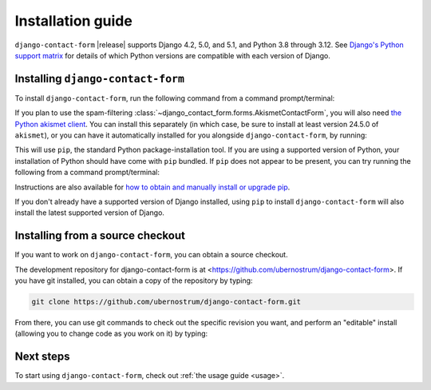.. _install:


Installation guide
==================

``django-contact-form`` |release| supports Django 4.2, 5.0, and 5.1, and Python
3.8 through 3.12. See `Django's Python support matrix
<https://docs.djangoproject.com/en/dev/faq/install/#what-python-version-can-i-use-with-django>`_
for details of which Python versions are compatible with each version of
Django.


Installing ``django-contact-form``
----------------------------------

To install ``django-contact-form``, run the following command from a command
prompt/terminal:

.. tab:: macOS/Linux/other Unix

   .. code-block:: shell

      python -m pip install django-contact-form

.. tab:: Windows

   .. code-block:: shell

      py -m pip install django-contact-form

If you plan to use the spam-filtering
:class:`~django_contact_form.forms.AkismetContactForm`, you will also need `the
Python akismet client <https://akismet.readthedocs.io/>`_. You can install this
separately (in which case, be sure to install at least version 24.5.0 of
``akismet``), or you can have it automatically installed for you alongside
``django-contact-form``, by running:

.. tab:: macOS/Linux/other Unix

   .. code-block:: shell

      python -m pip install "django-contact-form[akismet]"

.. tab:: Windows

   .. code-block:: shell

      py -m pip install "django-contact-form[akismet]"

This will use ``pip``, the standard Python package-installation tool. If you
are using a supported version of Python, your installation of Python should
have come with ``pip`` bundled. If ``pip`` does not appear to be present, you
can try running the following from a command prompt/terminal:

.. tab:: macOS/Linux/other Unix

   .. code-block:: shell

      python -m ensurepip --upgrade

.. tab:: Windows

   .. code-block:: shell

      py -m ensurepip --upgrade

Instructions are also available for `how to obtain and manually install or
upgrade pip <https://pip.pypa.io/en/latest/installation/>`_.

If you don't already have a supported version of Django installed, using
``pip`` to install ``django-contact-form`` will also install the latest
supported version of Django.

Installing from a source checkout
---------------------------------

If you want to work on ``django-contact-form``, you can obtain a source
checkout.

The development repository for django-contact-form is at
<https://github.com/ubernostrum/django-contact-form>. If you have git
installed, you can obtain a copy of the repository by typing:

.. code-block:: shell

   git clone https://github.com/ubernostrum/django-contact-form.git

From there, you can use git commands to check out the specific revision you
want, and perform an "editable" install (allowing you to change code as you
work on it) by typing:

.. tab:: macOS/Linux/other Unix

   .. code-block:: shell

      python -m pip install -e .

.. tab:: Windows

   .. code-block:: shell

      py -m pip install -e .

Next steps
----------

To start using ``django-contact-form``, check out :ref:`the usage guide
<usage>`.
